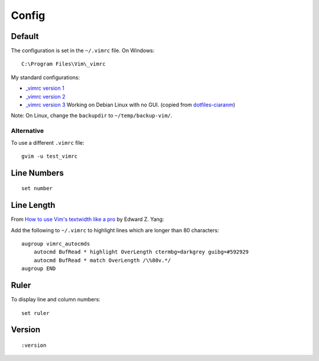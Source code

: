 Config
******

Default
=======

The configuration is set in the ``~/.vimrc`` file.  On Windows:

::

  C:\Program Files\Vim\_vimrc

My standard configurations:

- `_vimrc version 1`_
- `_vimrc version 2`_
- `_vimrc version 3`_
  Working on Debian Linux with no GUI.  (copied from
  `dotfiles-ciaranm`_)

Note: On Linux, change the ``backupdir`` to ``~/temp/backup-vim/``.

Alternative
-----------

To use a different ``.vimrc`` file:

::

  gvim -u test_vimrc

Line Numbers
============

::

  set number

Line Length
===========

From `How to use Vim's textwidth like a pro`_ by Edward Z. Yang:

Add the following to ``~/.vimrc`` to highlight lines which are longer than
80 characters:

::

  augroup vimrc_autocmds
      autocmd BufRead * highlight OverLength ctermbg=darkgrey guibg=#592929
      autocmd BufRead * match OverLength /\%80v.*/
  augroup END

Ruler
=====

To display line and column numbers:

::

  set ruler

Version
=======

::

  :version


.. _`_vimrc version 1`: ../../misc/howto/vim/_vimrc.v1.txt
.. _`_vimrc version 2`: ../../misc/howto/vim/_vimrc.v2.txt
.. _`_vimrc version 3`: ../../misc/howto/vim/_vimrc.v3.txt
.. _`dotfiles-ciaranm`: http://github.com/ciaranm/dotfiles-ciaranm/tree/master
.. _`How to use Vim's textwidth like a pro`: http://blog.ezyang.com/2010/03/vim-textwidth/
